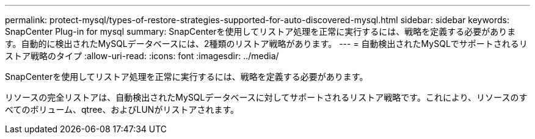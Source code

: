 ---
permalink: protect-mysql/types-of-restore-strategies-supported-for-auto-discovered-mysql.html 
sidebar: sidebar 
keywords: SnapCenter Plug-in for mysql 
summary: SnapCenterを使用してリストア処理を正常に実行するには、戦略を定義する必要があります。自動的に検出されたMySQLデータベースには、2種類のリストア戦略があります。 
---
= 自動検出されたMySQLでサポートされるリストア戦略のタイプ
:allow-uri-read: 
:icons: font
:imagesdir: ../media/


[role="lead"]
SnapCenterを使用してリストア処理を正常に実行するには、戦略を定義する必要があります。

リソースの完全リストアは、自動検出されたMySQLデータベースに対してサポートされるリストア戦略です。これにより、リソースのすべてのボリューム、qtree、およびLUNがリストアされます。
